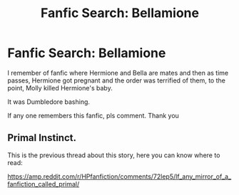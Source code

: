 #+TITLE: Fanfic Search: Bellamione

* Fanfic Search: Bellamione
:PROPERTIES:
:Score: 1
:DateUnix: 1523336562.0
:DateShort: 2018-Apr-10
:FlairText: Fic Search
:END:
I remember of fanfic where Hermione and Bella are mates and then as time passes, Hermione got pregnant and the order was terrified of them, to the point, Molly killed Hermione's baby.

It was Dumbledore bashing.

If any one remembers this fanfic, pls comment. Thank you


** Primal Instinct.

This is the previous thread about this story, here you can know where to read:

[[https://amp.reddit.com/r/HPfanfiction/comments/72lep5/lf_any_mirror_of_a_fanfiction_called_primal/]]
:PROPERTIES:
:Score: 1
:DateUnix: 1523341503.0
:DateShort: 2018-Apr-10
:END:
